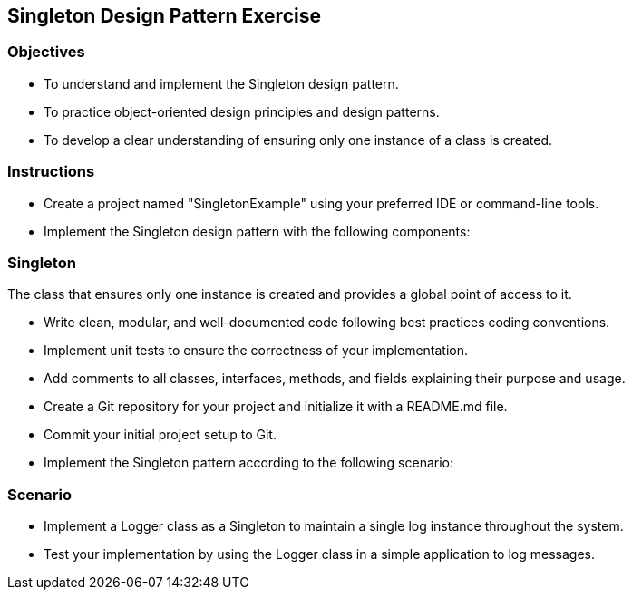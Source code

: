 
== Singleton Design Pattern Exercise

=== Objectives

- To understand and implement the Singleton design pattern.
- To practice object-oriented design principles and design patterns.
- To develop a clear understanding of ensuring only one instance of a class is created.

=== Instructions

- Create a project named "SingletonExample" using your preferred IDE or command-line tools.
- Implement the Singleton design pattern with the following components:

=== Singleton
The class that ensures only one instance is created and provides a global point of access to it.

- Write clean, modular, and well-documented code following best practices coding conventions.
- Implement unit tests to ensure the correctness of your implementation.
- Add comments to all classes, interfaces, methods, and fields explaining their purpose and usage.
- Create a Git repository for your project and initialize it with a README.md file.
- Commit your initial project setup to Git.
- Implement the Singleton pattern according to the following scenario:

=== Scenario
- Implement a Logger class as a Singleton to maintain a single log instance throughout the system.

- Test your implementation by using the Logger class in a simple application to log messages.
